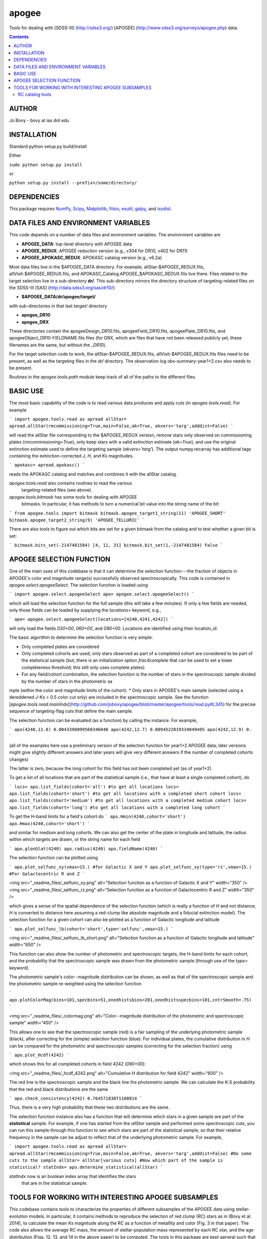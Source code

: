 apogee
-------

Tools for dealing with [SDSS-III] (http://sdss3.org/) [APOGEE]
(http://www.sdss3.org/surveys/apogee.php) data.

.. contents::

AUTHOR
======

Jo Bovy - bovy at ias dot edu

INSTALLATION
============

Standard python setup.py build/install

Either

``sudo python setup.py install``

or 

``python setup.py install --prefix=/some/directory/``

DEPENDENCIES
=============

This package requires `NumPy <http://numpy.scipy.org/>`__, `Scipy
<http://www.scipy.org/>`__, `Matplotlib
<http://matplotlib.sourceforge.net/>`__, `fitsio
<http://github.com/esheldon/fitsio>`__, `esutil
<http://code.google.com/p/esutil/>`__, `galpy
<http://github.com/jobovy/galpy>`__, and `isodist
<http://github.com/jobovy/isodist>`__.

DATA FILES AND ENVIRONMENT VARIABLES
=====================================

This code depends on a number of data files and environment
variables. The environment variables are

* **APOGEE_DATA**: top-level directory with APOGEE data
* **APOGEE_REDUX**: APOGEE reduction version (e.g., v304 for DR10, v402 for DR11)
* **APOGEE_APOKASC_REDUX**: APOKASC catalog version (e.g., v6.2a)

Most data files live in the $APOGEE_DATA directory. For example,
allStar-$APOGEE_REDUX.fits, allVisit-$APOGEE_REDUX.fits, and
APOKASC_Catalog.APOGEE_$APOKASC_REDUX.fits live there. Files related
to the target selection live in a sub-directory **dr/**. This
sub-directory mirrors the directory structure of targeting-related
files on the SDSS-III [SAS] (http://data.sdss3.org/sas/dr10/):

* **$APOGEE_DATA/dr/apogee/target/**

with sub-directories in that last *target/* directory

* **apogee_DR10**
* **apogee_DRX**

These directories contain the apogeeDesign_DR10.fits,
apogeeField_DR10.fits, apogeePlate_DR10.fits, and
apogeeObject_DR10-FIELDNAME.fits files (for DRX, which are files that
have not been released publicly yet, these filenames are the same, but
without the *_DR10*). 

For the target selection code to work, the allStar-$APOGEE_REDUX.fits,
allVisit-$APOGEE_REDUX.fits files need to be present, as well as the
targeting files in the *dr/* directory. The observation log
obs-summary-year1+2.csv also needs to be present.

Routines in the *apogee.tools.path* module keep track of all of the
paths to the different files.

BASIC USE
==========

The most basic capability of the code is to read various data produces
and apply cuts (in *apogee.tools.read*). For example

```
import apogee.tools.read as apread
allStar= apread.allStar(rmcommissioning=True,main=False,ak=True, akvers='targ',adddist=False)
```

will read the allStar file corresponding to the $APOGEE_REDUX version,
remove stars only observed on commissioning plates
(*rmcommissioning=True*), only keep stars with a valid extinction
estimate (*ak=True*), and use the original extinction estimate used to
define the targeting sample (*akvers='targ'*). The output
numpy.recarray has additional tags containing the extinction-corrected
*J*, *H*, and *Ks* magnitudes.

```
apokasc= apread.apokasc()
```

reads the APOKASC catalog and matches and combines it with the allStar
catalog.

*apogee.tools.read* also contains routines to read the various
 targeting-related files (see above).

*apogee.tools.bitmask* has some tools for dealing with APOGEE
 bitmasks. In particular, it has methods to turn a numerical bit value
 into the string name of the bit:

```
from apogee.tools import bitmask
bitmask.apogee_target1_string(11)
'APOGEE_SHORT'
bitmask.apogee_target2_string(9)
'APOGEE_TELLURIC'
```

There are also tools to figure out which bits are set for a given
bitmask from the catalog and to test whether a given bit is set:

```
bitmask.bits_set(-2147481584)
[4, 11, 31]
bitmask.bit_set(1,-2147481584)
False
```

APOGEE SELECTION FUNCTION
==========================

One of the main uses of this codebase is that it can determine the
selection function---the fraction of objects in APOGEE's color and
magnitude range(s) successfully observed spectroscopically. This code
is contained in *apogee.select.apogeeSelect*. The selection function
is loaded using

```
import apogee.select.apogeeSelect
apo= apogee.select.apogeeSelect()
```

which will load the selection function for the full sample (this will
take a few minutes). If only a few fields are needed, only those
fields can be loaded by supplying the *locations=* keyword, e.g.,

```
apo= apogee.select.apogeeSelect(locations=[4240,4241,4242])
```

will only load the fields *030+00*, *060+00*, and *090+00*. Locations
are identified using their location_id.

The basic algorithm to determine the selection function is very simple:

* Only completed plates are considered
* Only completed cohorts are used; only stars observed as part of a completed cohort are considered to be part of the statistical sample (but, there is an initialization option *frac4complete* that can be used to set a lower completeness threshold; this still only uses complete plates)
* For any field/cohort combination, the selection function is the number of stars in the spectroscopic sample divided by the number of stars in the photometric sa
mple (within the color and magnitude limits of the cohort).
* Only stars in APOGEE's main sample (selected using a dereddened *J-Ks* > 0.5 color cut only) are included in the spectroscopic sample. See the function [*apogee.tools.read.mainIndx*](http://github.com/jobovy/apogee/blob/master/apogee/tools/read.py#L345) for the precise sequence of targeting-flag cuts that define the main sample.

The selection function can be evaluated (as a function) by calling the instance. For example, 

```
apo(4240,11.8)
0.0043398099560346048
apo(4242,12.7)
0.0094522019334049405
apo(4242,12.9)
0.
```

(all of the examples here use a preliminary version of the selection function for year1+2 APOGEE data; later versions might give slightly different answers and later years will give very different answers if the number of completed cohorts changes)

The latter is zero, because the long cohort for this field has not
been completed yet (as of year1+2).

To get a list of all locations that are part of the statistical sample (i.e., that have at least a single completed cohort), do

```
locs= apo.list_fields(cohort='all') #to get all locations
locs= apo.list_fields(cohort='short') #to get all locations with a completed short cohort
locs= apo.list_fields(cohort='medium') #to get all locations with a completed medium cohort
locs= apo.list_fields(cohort='long') #to get all locations with a completed long cohort
```

To get the H-band limits for a field's cohort do
```
apo.Hmin(4240,cohort='short')
apo.Hmax(4240,cohort='short')
```

and similar for medium and long cohorts. We can also get the center of the plate in longitude and latitude, the radius within which targets are drawn, or the string name for each field

```
apo.glonGlat(4240)
apo.radius(4240)
apo.fieldName(4240)
```

The selection function can be plotted using

```
apo.plot_selfunc_xy(vmax=15.) #for Galactic X and Y
apo.plot_selfunc_xy(type='rz',vmax=15.) #For Galactocentric R and Z
```

<img src="_readme_files/_selfunc_xy.png" alt="Selection function as a function of Galactic X and Y" width="350" />
<img src="_readme_files/_selfunc_rz.png" alt="Selection function as a function of Galactocentric R and Z" width="350" />

which gives a sense of the spatial dependence of the selection
function (which is really a function of *H* and not distance; *H* is
converted to distance here assuming a red-clump like absolute
magnitude and a fiducial extinction model). The selection function for
a given cohort can also be plotted as a function of Galactic longitude
and latitude

```
apo.plot_selfunc_lb(cohort='short',type='selfunc',vmax=15.)
```

<img src="_readme_files/_selfunc_lb_short.png" alt="Selection function as a function of Galactic longitude and latitude" width="650" />

This function can also show the number of photometric and
spectroscopic targets, the H-band limits for each cohort, and the
probability that the spectroscopic sample was drawn from the
photometric sample (through use of the *type=* keyword).

The photometric sample's color--magnitude distribution can be shown,
as well as that of the spectroscopic sample and the photometric sample re-weighted using the selection function

```
apo.plotColorMag(bins=101,specbins=51,onedhistsbins=201,onedhistsspecbins=101,cntrSmooth=.75)
```

<img src="_readme_files/_colormag.png" alt="Color--magnitude distribution of the photometric and spectroscopic sample" width="450" />

This allows one to see that the spectroscopic sample (red) is a fair
sampling of the underlying photometric sample (black), after
correcting for the (simple) selection function (blue). For individual
plates, the cumulative distribution in *H* can be compared for the
photometric and spectroscopic samples (correcting for the selection
fraction) using

```
apo.plot_Hcdf(4242)
```

which shows this for all completed cohorts in field 4242 (*090+00*):

<img src="_readme_files/_hcdf_4242.png" alt="Cumulative H distribution for field 4242" width="600" />

The red line is the spectroscopic sample and the black line the
photometric sample. We can calculate the K-S probability that the red
and black distributions are the same

```
apo.check_consistency(4242)
0.76457183071108814
```

Thus, there is a very high probability that these two distributions
are the same.

The selection function instance also has a function that will
determine which stars in a given sample are part of the
**statistical** sample. For example, if one has started from the
*allStar* sample and performed some spectroscopic cuts, you can run
this sample through this function to see which stars are part of the
statistical sample, so that their relative frequency in the sample can
be adjust to reflect that of the underlying photometric sample. For
example,

```
import apogee.tools.read as apread
allStar= apread.allStar(rmcommissioning=True,main=False,ak=True, akvers='targ',adddist=False)
#Do some cuts to the sample
allStar= allStar[various cuts]
#Now which part of the sample is statistical?
statIndx= apo.determine_statistical(allStar)
```

*statIndx* now is an boolean index array that identifies the stars
 that are in the statistical sample.



TOOLS FOR WORKING WITH INTERESTING APOGEE SUBSAMPLES
=====================================================

This codebase contains tools to characterize the properties of
different subsamples of the APOGEE data using stellar-evolution
models. In particular, it contains methods to reproduce the selection
of red clump (RC) stars as in (Bovy et al. 2014), to
calculate the mean *Ks* magnitude along the RC as a function of
metallity and color (Fig. 3 in that paper). The code also allows the
average RC mass, the amount of stellar-population mass represented by
each RC star, and the age distribution (Figs. 12, 13, and 14 in the
above paper) to be computed. The tools in this package are kept
general such that they can also be useful in defining other subsamples
in APOGEE.

RC catalog tools
+++++++++++++++++

The RC catalog is constructed by inspecting the properties of stellar
isochrones computed by stellar-evolution codes and finding the region
in surface-gravity--effective-temperature--color--metallicity space in
which the absolute magnitude distribution is extremely narrow
(allowing precise distances to be derived). The *apogee* toolbox can
load different stellar-isochrone models and compute their
properties. This is implemented in a general *apogee.samples.isomodel*
class; the code particular to the RC lives in *apogee.samples.rc*,
with *rcmodel* being the equivalent of the more general
*isomodel*. This code requires the [isodist]
(http://github.com/jobovy/isodist) library with accompanying data
files; see the *isodist* website for info on how to obtain this.

For example, we can load near-solar metallicity isochrones from the
[PARSEC](http://stev.oapd.inaf.it/cgi-bin/cmd) library for the RC
using

```
from apogee.samples.rc import rcmodel
rc= rcmodel(Z=0.02)
```

This command will take about a minute to execute. We can then plot the
isochrones, similar to Fig. 2 in the APOGEE-RC paper

```
rc.plot(nbins=101,conditional=True)
```

which gives

<img src="_readme_files/_rc_cmd.png" alt="RC CMD for solar metallicity" width="450" />

We can also calculate properties of the absolute magnitude distribution as a function of color:

```
rc.mode(0.65)
-1.659
rc.sigmafwhm(0.65)
0.086539636654887273
```

and we can make the same plot as above, but including the model, full-width, half-maximum, and the cuts that isolate the narrow part of the luminosity distribution

```
rc.plot(nbins=101,conditional=True,overlay_mode=True,overlay_cuts=True)
```

(this takes a while) which shows

<img src="_readme_files/_rc_cmd_wmode.png" alt="RC CMD for solar metallicity, with mode, FWHM, and cuts" width="450" />

We can also compute the average mass of an RC star, the fraction of a
stellar population's mass is present in the RC, and the amount of
stellar population mass per RC star. These are all calculated as a
function of log10(age), so a grid of those needs to be specified

```
lages= numpy.linspace(numpy.log10(0.8),1.,20)
amass= rc.avgmass(lages)
plot(lages,amass,'k-')
```

which gives

<img src="_readme_files/_rc_avgmass.png" alt="Average mass as a function of age, Z=0.02" width="450" />

and

```
popmass= rc.popmass(lages)
plot(lages,popmass,'k-')
```

<img src="_readme_files/_rc_popmass.png" alt="Average mass as a function of age, Z=0.02" width="450" />


For convenience, the data in Figs. 3, 12, 13, and 14 in Bovy et
al. 2014 has been stored as functions in this codebase. For example,
we can calculate distances as follows

```
from apogee.samples.rc import rcdist
rcd= rcdist()
rcd(0.65,0.02,11.)
array([ 3.3412256])
```

where the inputs to *rcd* are *J-Ks* color, metallicity *Z* (converted
from [Fe/H]), and the apparant *Ks* magnitude.

We can also get the data from Figs. 12, 13, and 14. This can be
achieved as follows

```
from apogee.samples.rc import rcpop
rcp= rcpop()
```

which sets up all of the required data. We can then get the average
mass etc.

```
rcp.avgmass(0.,0.) #[Fe/H], log10 age
2.1543462571654866
rcp.popmass(0.,0.)
38530.337516523861
```

and we can plot them. E.g., 

```
rcp.plot_avgmass()
```

produces Fig. 12 and 

```
rcp.plot_popmass()
```

gives the bottom panel of Fig. 13. We can also calculate the age
distribution

```
age_func= rcp.calc_age_pdf()
```

which returns a function that evaluates the age PDF for the
solar-neighborhood metallicity distribution assumed in the paper. We
can also directly plot it

```
rcp.plot_age_pdf()
```

which gives Fig. 14. More info on all of these functions is available
in the docstrings.